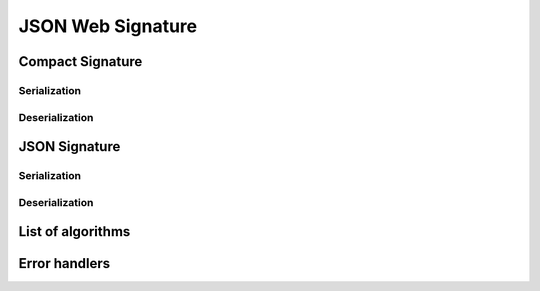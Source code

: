 .. _jws:

JSON Web Signature
==================

Compact Signature
-----------------

Serialization
~~~~~~~~~~~~~

Deserialization
~~~~~~~~~~~~~~~

JSON Signature
--------------

Serialization
~~~~~~~~~~~~~

Deserialization
~~~~~~~~~~~~~~~

List of algorithms
------------------

Error handlers
--------------
